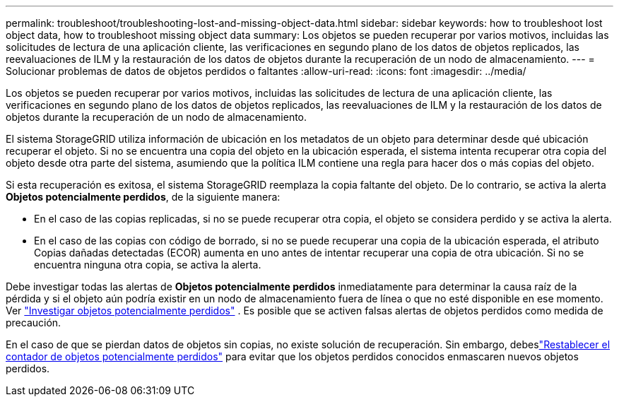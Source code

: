 ---
permalink: troubleshoot/troubleshooting-lost-and-missing-object-data.html 
sidebar: sidebar 
keywords: how to troubleshoot lost object data, how to troubleshoot missing object data 
summary: Los objetos se pueden recuperar por varios motivos, incluidas las solicitudes de lectura de una aplicación cliente, las verificaciones en segundo plano de los datos de objetos replicados, las reevaluaciones de ILM y la restauración de los datos de objetos durante la recuperación de un nodo de almacenamiento. 
---
= Solucionar problemas de datos de objetos perdidos o faltantes
:allow-uri-read: 
:icons: font
:imagesdir: ../media/


[role="lead"]
Los objetos se pueden recuperar por varios motivos, incluidas las solicitudes de lectura de una aplicación cliente, las verificaciones en segundo plano de los datos de objetos replicados, las reevaluaciones de ILM y la restauración de los datos de objetos durante la recuperación de un nodo de almacenamiento.

El sistema StorageGRID utiliza información de ubicación en los metadatos de un objeto para determinar desde qué ubicación recuperar el objeto.  Si no se encuentra una copia del objeto en la ubicación esperada, el sistema intenta recuperar otra copia del objeto desde otra parte del sistema, asumiendo que la política ILM contiene una regla para hacer dos o más copias del objeto.

Si esta recuperación es exitosa, el sistema StorageGRID reemplaza la copia faltante del objeto.  De lo contrario, se activa la alerta *Objetos potencialmente perdidos*, de la siguiente manera:

* En el caso de las copias replicadas, si no se puede recuperar otra copia, el objeto se considera perdido y se activa la alerta.
* En el caso de las copias con código de borrado, si no se puede recuperar una copia de la ubicación esperada, el atributo Copias dañadas detectadas (ECOR) aumenta en uno antes de intentar recuperar una copia de otra ubicación. Si no se encuentra ninguna otra copia, se activa la alerta.


Debe investigar todas las alertas de *Objetos potencialmente perdidos* inmediatamente para determinar la causa raíz de la pérdida y si el objeto aún podría existir en un nodo de almacenamiento fuera de línea o que no esté disponible en ese momento. Ver link:../troubleshoot/investigating-potentially-lost-objects.html["Investigar objetos potencialmente perdidos"] .  Es posible que se activen falsas alertas de objetos perdidos como medida de precaución.

En el caso de que se pierdan datos de objetos sin copias, no existe solución de recuperación.  Sin embargo, debeslink:../troubleshoot/investigating-potentially-lost-objects.html#reset-lost-obj-count["Restablecer el contador de objetos potencialmente perdidos"] para evitar que los objetos perdidos conocidos enmascaren nuevos objetos perdidos.
